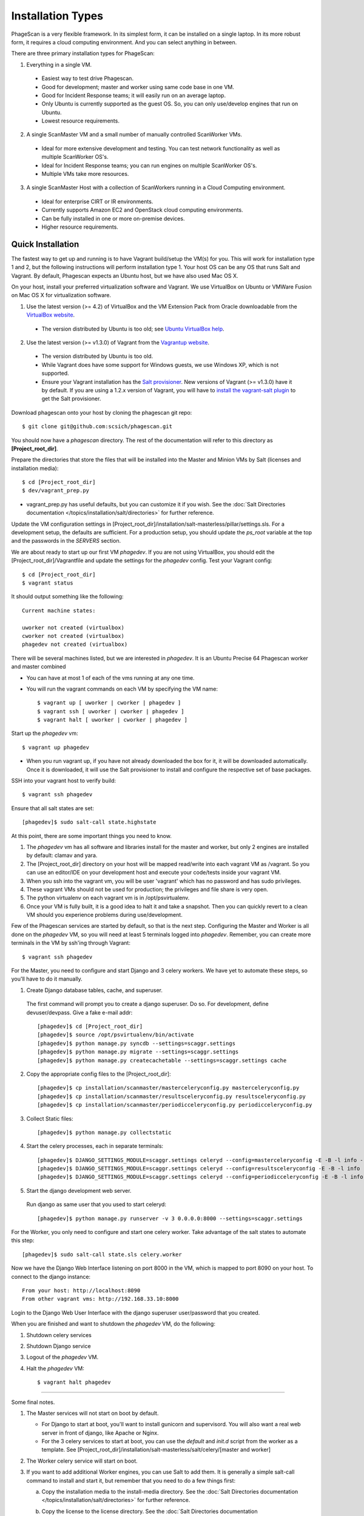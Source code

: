 .. this file replaces the root /INSTALL file

==================
Installation Types
==================

PhageScan is a very flexible framework. In its simplest form, it can be installed on a single laptop.
In its more robust form, it requires a cloud computing environment. And you can select anything in between.

There are three primary installation types for PhageScan:

1. Everything in a single VM.

  * Easiest way to test drive Phagescan.
  * Good for development; master and worker using same code base in one VM.
  * Good for Incident Response teams; it will easily run on an average laptop.
  * Only Ubuntu is currently supported as the guest OS. So, you can only use/develop engines that run on Ubuntu.
  * Lowest resource requirements.

2. A single ScanMaster VM and a small number of manually controlled ScanWorker VMs.

  * Ideal for more extensive development and testing. You can test network functionality as well as multiple ScanWorker OS's.
  * Ideal for Incident Response teams; you can run engines on multiple ScanWorker OS's.
  * Multiple VMs take more resources.

3. A single ScanMaster Host with a collection of ScanWorkers running in a Cloud Computing environment.

  * Ideal for enterprise CIRT or IR environments.
  * Currently supports Amazon EC2 and OpenStack cloud computing environments.
  * Can be fully installed in one or more on-premise devices.
  * Higher resource requirements.

Quick Installation
==================

The fastest way to get up and running is to have Vagrant build/setup the VM(s) for you.
This will work for installation type 1 and 2, but the following instructions will perform installation type 1.
Your host OS can be any OS that runs Salt and Vagrant.
By default, Phagescan expects an Ubuntu host, but we have also used Mac OS X.

On your host, install your preferred virtualization software and Vagrant.
We use VirtualBox on Ubuntu or VMWare Fusion on Mac OS X for virtualization software.

1. Use the latest version (>= 4.2) of VirtualBox and the VM Extension Pack from Oracle downloadable from the `VirtualBox website <https://www.virtualbox.org/wiki/Downloads>`_.

  * The version distributed by Ubuntu is too old; see `Ubuntu VirtualBox help <https://help.ubuntu.com/community/VirtualBox/Installation>`_.

2. Use the latest version (>= v1.3.0) of Vagrant from the `Vagrantup website <http://www.vagrantup.com/>`_.

  * The version distributed by Ubuntu is too old.
  * While Vagrant does have some support for Windows guests, we use Windows XP, which is not supported.
  * Ensure your Vagrant installation has the `Salt provisioner <http://docs.vagrantup.com/v2/provisioning/salt.html>`_.
    New versions of Vagrant (>= v1.3.0) have it by default. If you are using a 1.2.x version of Vagrant,
    you will have to `install the vagrant-salt plugin <https://github.com/saltstack/salty-vagrant>`_ to get the Salt provisioner.

Download phagescan onto your host by cloning the phagescan git repo::

  $ git clone git@github.com:scsich/phagescan.git

You should now have a *phagescan* directory. The rest of the documentation will refer to this directory as **[Project_root_dir]**.

Prepare the directories that store the files that will be installed into the Master and Minion VMs by Salt (licenses and installation media)::

  $ cd [Project_root_dir]
  $ dev/vagrant_prep.py

* vagrant_prep.py has useful defaults, but you can customize it if you wish.
  See the :doc:`Salt Directories documentation </topics/installation/salt/directories>` for further reference.

Update the VM configuration settings in [Project_root_dir]/installation/salt-masterless/pillar/settings.sls.
For a development setup, the defaults are sufficient.
For a production setup, you should update the *ps_root* variable at the top and the passwords in the *SERVERS* section.

We are about ready to start up our first VM *phagedev*.
If you are not using VirtualBox, you should edit the [Project_root_dir]/Vagrantfile and update the settings for the *phagedev* config.
Test your Vagrant config::

  $ cd [Project_root_dir]
  $ vagrant status

It should output something like the following::

    Current machine states:

    uworker not created (virtualbox)
    cworker not created (virtualbox)
    phagedev not created (virtualbox)

There will be several machines listed, but we are interested in *phagedev*.
It is an Ubuntu Precise 64 Phagescan worker and master combined

* You can have at most 1 of each of the vms running at any one time.
* You will run the vagrant commands on each VM by specifying the VM name::

   $ vagrant up [ uworker | cworker | phagedev ]
   $ vagrant ssh [ uworker | cworker | phagedev ]
   $ vagrant halt [ uworker | cworker | phagedev ]

Start up the *phagedev* vm::

  $ vagrant up phagedev

* When you run vagrant up, if you have not already downloaded the box for it,
  it will be downloaded automatically. Once it is downloaded,
  it will use the Salt provisioner to install and configure the respective set of base packages.

SSH into your vagrant host to verify build::

  $ vagrant ssh phagedev

Ensure that all salt states are set::

  [phagedev]$ sudo salt-call state.highstate

At this point, there are some important things you need to know.

1. The *phagedev* vm has all software and libraries install for the master and worker,
   but only 2 engines are installed by default: clamav and yara.
2. The [Project_root_dir] directory on your host will be mapped
   read/write into each vagrant VM as /vagrant. So you can use an editor/IDE
   on your development host and execute your code/tests inside your vagrant VM.
3. When you ssh into the vagrant vm, you will be user 'vagrant' which has
   no password and has sudo privileges.
4. These vagrant VMs should not be used for production; the privileges and file share is very open.
5. The python virtualenv on each vagrant vm is in /opt/psvirtualenv.
6. Once your VM is fully built, it is a good idea to halt it and
   take a snapshot. Then you can quickly revert to a clean VM should you
   experience problems during use/development.

Few of the Phagescan services are started by default, so that is the next step. Configuring the Master and Worker is all
done on the *phagedev* VM, so you will need at least 5 terminals logged into *phagedev*. Remember, you can
create more terminals in the VM by ssh'ing through Vagrant::

    $ vagrant ssh phagedev

For the Master, you need to configure and start Django and 3 celery workers.
We have yet to automate these steps, so you'll have to do it manually.

1. Create Django database tables, cache, and superuser.

  The first command will prompt you to create a django superuser.  Do so.
  For development, define devuser/devpass.  Give a fake e-mail addr::

    [phagedev]$ cd [Project_root_dir]
    [phagedev]$ source /opt/psvirtualenv/bin/activate
    [phagedev]$ python manage.py syncdb --settings=scaggr.settings
    [phagedev]$ python manage.py migrate --settings=scaggr.settings
    [phagedev]$ python manage.py createcachetable --settings=scaggr.settings cache

2. Copy the appropriate config files to the [Project_root_dir]::

    [phagedev]$ cp installation/scanmaster/masterceleryconfig.py masterceleryconfig.py
    [phagedev]$ cp installation/scanmaster/resultsceleryconfig.py resultsceleryconfig.py
    [phagedev]$ cp installation/scanmaster/periodicceleryconfig.py periodicceleryconfig.py


3. Collect Static files::

    [phagedev]$ python manage.py collectstatic

4. Start the celery processes, each in separate terminals::

    [phagedev]$ DJANGO_SETTINGS_MODULE=scaggr.settings celeryd --config=masterceleryconfig -E -B -l info --hostname=master.master
    [phagedev]$ DJANGO_SETTINGS_MODULE=scaggr.settings celeryd --config=resultsceleryconfig -E -B -l info --hostname=master.results
    [phagedev]$ DJANGO_SETTINGS_MODULE=scaggr.settings celeryd --config=periodicceleryconfig -E -B -l info --hostname=master.periodic

5. Start the django development web server.

  Run django as same user that you used to start celeryd::

    [phagedev]$ python manage.py runserver -v 3 0.0.0.0:8000 --settings=scaggr.settings

For the Worker, you only need to configure and start one celery worker.
Take advantage of the salt states to automate this step::

    [phagedev]$ sudo salt-call state.sls celery.worker

Now we have the Django Web Interface listening on port 8000 in the VM, which is mapped to port 8090 on your host.
To connect to the django instance::

    From your host: http://localhost:8090
    From other vagrant vms: http://192.168.33.10:8000

Login to the Django Web User Interface with the django superuser user/password that you created.

When you are finished and want to shutdown the *phagedev* VM, do the following:

1. Shutdown celery services
2. Shutdown Django service
3. Logout of the *phagedev* VM.
4. Halt the *phagedev* VM::

    $ vagrant halt phagedev

-----

Some final notes.

1. The Master services will not start on boot by default.

   * For Django to start at boot, you'll want to install gunicorn and supervisord. You will also want a real web server in front of django, like Apache or Nginx.
   * For the 3 celery services to start at boot, you can use the *default* and *init.d* script from the worker as a template.
     See [Project_root_dir]/installation/salt-masterless/salt/celery/[master and worker]

2. The Worker celery service will start on boot.
3. If you want to add additional Worker engines, you can use Salt to add them.
   It is generally a simple salt-call command to install and start it, but remember that you need to do a few things first:

   a. Copy the installation media to the install-media directory. See the :doc:`Salt Directories documentation </topics/installation/salt/directories>` for further reference.
   b. Copy the license to the license directory. See the :doc:`Salt Directories documentation </topics/installation/salt/directories>` for further reference.
   c. Ensure all variables in settings.sls are updated for that engine. See [Project_root_dir]/installation/salt-masterless/pillar/settings.sls.
   d. Then you can install an engine like this::

       [phagedev]$ sudo salt-call state.sls <engine name>
       [phagedev]$ sudo salt-call state.sls avira

   e. You need to restart the Master and Worker celery services after adding a new engine.


Building Additional ScanWorkers
===============================

ScanWorkers can be Ubuntu, CentOS, or Windows VMs. Ubuntu instructions were tested on 12.04 x86_64, Desktop edition.
CentOS instructions were tested on 6.3 x86_64 and 6.4 x86_64.
Windows instructions were tested on Windows XP SP3.

We have Salt states to automatically build Ubuntu and CentOS Workers, but Windows scanworkers require a fully manual build.

* :doc:`Ubuntu </topics/installation/scanworker/ubuntu_w>`
* :doc:`CentOS </topics/installation/scanworker/centos_w>`
* :doc:`Windows </topics/installation/scanworker/winxp_w>`

